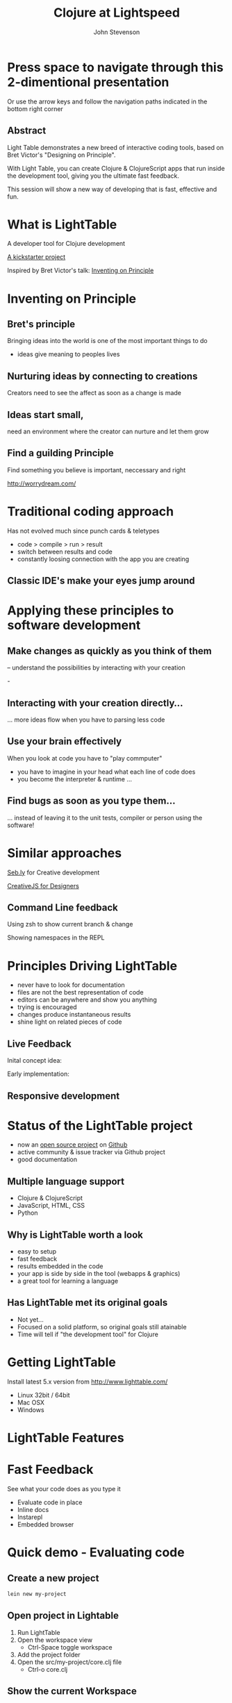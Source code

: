 #+Title: Clojure at Lightspeed
#+Author: John Stevenson
#+Email: @jr0cket

#+OPTIONS: toc:nil num:nil
#+OPTIONS: reveal_width:1200
#+OPTIONS: reveal_height:800
#+REVEAL_MARGIN: 0.1
#+REVEAL_MIN_SCALE: 0.5
#+REVEAL_MAX_SCALE: 2.5
#+OPTIONS: reveal_center:nil 
#+OPTIONS: reveal_rolling_links:t reveal_keyboard:t reveal_overview:t 
#+REVEAL_TRANS: linear
#+REVEAL_THEME: jr0cket
#+REVEAL_HEAD_PREAMBLE: <meta name="description" content="Clojure at Lightspeed">


* Press space to navigate through this 2-dimentional presentation

Or use the arrow keys and follow the navigation paths indicated in the bottom right corner

** Abstract

Light Table demonstrates a new breed of interactive coding tools, 
based on Bret Victor's "Designing on Principle". 

With Light Table, you can create Clojure & ClojureScript apps that run inside the development tool, 
giving you the ultimate fast feedback. 

This session will show a new way of developing that is fast, effective and fun.

[[./images/jaxlondon-logo.png]]


* What is LightTable

A developer tool for Clojure development 

[[http://www.kickstarter.com/projects/ibdknox/light-table][A kickstarter project]] 

Inspired by Bret Victor's talk: [[http://vimeo.com/36579366][Inventing on Principle]]

* Inventing on Principle 

** Bret's principle 

Bringing ideas into the world is one of the most important things to do 
- ideas give meaning to peoples lives 

[[./images/creating-ideas.png]]

** Nurturing ideas by connecting to creations 
Creators need to see the affect as soon as a change is made

[[./images/inventing-on-principle-interact-bounce-trace-adjust.png]]

** Ideas start small,
need an environment where the creator can nurture and let them grow 
** Find a guilding Principle

Find something you believe is important, neccessary and right 

http://worrydream.com/

* Traditional coding approach
Has not evolved much since punch cards & teletypes  
#+ATTR_REVEAL: :frag highlight-red
 - code > compile > run > result
 - switch between results and code
 - constantly loosing connection with the app you are creating
 
** Classic IDE's make your eyes jump around
 
[[./images/eclipse-counterclockwise-clojure-project.png]]

* Applying these principles to software development
** Make changes as quickly as you think of them 
-- understand the possibilities by interacting with your creation
 
-[[./images/think_in_code.jpg]]

** Interacting with your creation directly...

... more ideas flow when you have to parsing less code 
** Use your brain effectively 
When you look at code you have to "play commputer"
- you have to imagine in your head what each line of code does
- you become the interpreter & runtime ...

** Find bugs as soon as you type them... 

... instead of leaving it to the unit tests, compiler or person using the software!

* Similar approaches

[[http://seb.ly/][Seb.ly]] for Creative development 

[[http://vimeo.com/36278748][CreativeJS for Designers]]

** Command Line feedback

Using zsh to show current branch & change 

[[./images/zsh-visualising-status-examples.png]]

Showing namespaces in the REPL 

[[./images/clojure-repl-custom-colour-text.png]]

* Principles Driving LightTable

 - never have to look for documentation
 - files are not the best representation of code
 - editors can be anywhere and show you anything
 - trying is encouraged
 - changes produce instantaneous results
 - shine light on related pieces of code


** Live Feedback 

Inital concept idea:
[[./images/lighttable-concept-live-eval.png]]
 
#+REVEAL: split
Early implementation: 
[[./images/light-table-example.png]]


** Responsive development 

[[./images/lighttable-concept-game-example.png]]

* Status of the LightTable project

 - now an [[http://www.lighttable.com/2014/01/07/light-table-is-open-source/][open source project]] on [[https://github.com/LightTable/LightTable][Github]]
 - active community & issue tracker via Github project
 - good documentation

** Multiple language support 

  - Clojure & ClojureScript
  - JavaScript, HTML, CSS
  - Python

** Why is LightTable worth a look 

- easy to setup 
- fast feedback
- results embedded in the code
- your app is side by side in the tool (webapps & graphics)
- a great tool for learning a language 

** Has LightTable met its original goals

 - Not yet...
 - Focused on a solid platform, so original goals still atainable 
 - Time will tell if "the development tool" for Clojure

* Getting LightTable

Install latest 5.x version from http://www.lighttable.com/ 
 - Linux 32bit / 64bit
 - Mac OSX
 - Windows 

* LightTable Features 
* Fast Feedback 

See what your code does as you type it
#+ATTR_REVEAL: :frag highlight-blue
 - Evaluate code in place 
 - Inline docs 
 - Instarepl
 - Embedded browser 


* Quick demo - Evaluating code

** Create a new project 
#+BEGIN_SRC bash  
lein new my-project 
#+END_SRC

[[./images/clojure-leiningen-new-project.png]] 

** Open project in Lightable

1. Run LightTable
2. Open the workspace view
   - Ctrl-Space toggle workspace
3. Add the project folder
4. Open the src/my-project/core.clj file
   - Ctrl-o core.clj


** Show the current Workspace
[[./images/lighttable-workspace-key-combo.png]]

** Add a project folder 

[[./images/lighttable-workspace-folder-add.png]]

** Open a file 

Open a file from any folder added to the workspace 

[[./images/lighttable-open-file.png]]

** Connecting to a Clojure REPL
Starts a new REPL using the project.clj definition

[[./images/lighttable-connect-keyboard-combo.png]]

#+REVEAL: split
Evaluates all the code in the opened file

[[./images/lighttable-connect-evaluated-code.png]]

** Show REPL connections
See what connections you have open
 - reset and disconnect connections 

[[./images/lighttable-connections-show.png]]

** Interact with Code 

Type some Clojure expressions and evaluate with Ctrl-Enter 

#+BEGIN_SRC clojure 
(+ 1 2 3 4 5)
(println "Hello LightTable")
(def message "Give me fast feedback")
(apply + '(1 2 3 4 5))
#+END_SRC 

#+REVEAL: split
Evaluate a single expression with Ctrl + Enter 
[[./images/lighttable-eval-simple-expression.png]]

#+REVEAL: split

Evaluate all the code with Ctrl + Shift + Enter 
[[./images/lighttable-eval-simple-expressions.png]]

** Evaluating further 

Define a message string 

#+BEGIN_SRC clojure 
(def message "Give me fast feedback")

(defn welcome-message 
 "Send a persons a welcome message"
 [name]
 (str name ", " message)
)

(welcome message "JAX")
#+END_SRC 

** Inline Error messages
See clearly where problems are...
[[./images/lighttable-eval-error-message-inline-defn.png]]

#+REVEAL: split
... see when they are resolved
[[./images/lighttable-eval-error-message-inline-defn-fixed.png]]

** Define another function 

Lets write a simple function, with docs too!

#+BEGIN_SRC clojure 
(defn multi-me 
  "Multiple a number by itself"
  [number]
  (/ number number))

(multi-me 5)
#+END_SRC 

** Evaluate the function - Ctrl + Enter

- checks the function evaluates correctly
- make the function available to use in the current namespace 

[[./images/lighttable-eval-function-multi-me.png]]


** Call the function - Ctrl + Enter 
- see the result of calling the function with a parameter
- change the parameter and use Ctrl + Enter to re-evaluate 

[[./images/lighttable-eval-function-multi-me-call.png]]


** Break the code
What if we had typed divide instead of multiply...

#+BEGIN_SRC clojure 
(multi-me 0)
#+END_SRC 

[[./images/lighttable-eval-error-div-by-zero.png]]


** Calling functions not yet evaluated

Defined a function and trying to call it without evaluating it

[[./images/lighttable-eval-call-function-not-evaluated.png]]

#+REVEAL: split
Evaluate the function then the call to that function 
[[./images/lighttable-eval-order-of-eval.png]]


** Hiding evaluation Results

Simply right click on the result you want to hide and select "Remove result"

[[./images/lighttable-eval-remove-result.png]]


* If you can see what the code is doing, do you need unit tests ?
#+ATTR_REVEAL: :frag roll-in
[[./images/TDD-cycle.png]]

#+ATTR_REVEAL: :frag roll-in
Yes, unit tests are about more than testing code...


* Inline docs 

** Show the docs 
Right click on a function name 
 - Right click on doc to close 

[[./images/lighttable-inline-docs-toggle-docs.png]]

#+REVEAL: split
[[./images/lighttable-show-docs-map.png]]

** Show docs for your own functions 

[[./images/lighttable-inline-docs-high-score-example.png]]

** Code moves out of the way 

[show longer function with several lines of expressions, where does the documentation appear]
[[./images/lighttable-inline-docs-larger-example.png]]

** Hide the docs

Right click and select Remove result 

[[./images/lighttable-inline-docs-larger-example-remove.png]]

** Toggle the docs 

 Ctrl + Space Toggle documentation at cursor

[[./images/lighttable-inline-docs-toggle-docs.png]]


* Instarepl

  Use Instarepl to evaluate your code as you type 

 - Evaluation character by character 

 - Re-evaluate when ever you change code 

** Instarepl workflow - new idea 
Advantages:
 - no project required  
 - no namespace definition required 
 - quick way to test out code
 - really easy way to start learning Clojure 


** Create a new Instarepl 

[[./images/lighttable-instarepl-open.png]]


** Evauating code on the fly

Example: Adding numbers together

[[./images/lighttable-instarepl-live-addition-5.png]]

#+REVEAL: split
Re-evaluate as you add more numbers 

[[./images/lighttable-instarepl-live-addition-10.png]]


** Adding Instarepl to your current editor

1. Open project in workspace 
2. Open file(s) to work on
3. Connect the file(s) to Instarepl



** Multiple REPL sessions

Choose which REPL session to connect to

[[./images/lighttable-instarepl-multiple-repl-choice.png]]


* Example: Learning Clojure Koans

[[http://clojurekoans.com/][Clojure Koans]] are a practical way to learn the language

- use LightTable Instarepl to solve the Koans

** Clone the Koans from Github

#+BEGIN_SRC zsh
git clone https://github.com/functional-koans/clojure-koans.git
#+END_SRC


** Open the Koans folder in LightTable 
1. Ctrl + Space toggle workspace
2. Click on folder
3. Select the Koans folder (containing project.clj)
4. Open the first Koan (click on filename or Ctrl + o filename)
5. Delete first line and trailing parentheses

** Update the Clojure version

LightTable needs to run Clojure 1.5.1 or greater
- edit the project.clj file 

[[./images/lighttable-instarepl-koans-project-clj-version-update.png]]


#+REVEAL: split 
If you dont update the Clojure version, you cannot run Instarepl

[[./images/lighttable-instarepl-koans-cannot-connect.png]]

** Make the current editor an Instarepl

[[./images/lighttable-instarepl-koans-make-current-editor-instarepl.png]]

** Koans are awaiting to be solved 
Each challenge shows an errors

[[./images/lighttable-instarepl-koans-to-be-solved.png]]


** Solving the Koans
[[./images/lighttable-instarepl-koans-being-solved.png]]

#+REVEAL: split

All the Koans are solved

[[./images/lighttable-instarepl-koans-solved.png]]


* Connecting to your own projects

** lein-light leiningen plugin 
use your own projects as the context for the Instarepl

** Install lein-light

In your ~/.lein/profiles.clj
#+BEGIN_SRC clojure 
{:user {:plugins [[lein-light "0.0.4"]]}}
#+END_SRC

** Connecting to the REPL 

#+BEGIN_SRC zsh 
cd my-project 
lein light
#+END_SRC

Ctrl-Space Add Connection 

Select Clojure (remote nREPL)



* Code Watches 

Understanding what constructs are doing

JavaScript interaction 


* Embedded Browser 

* Driving Browser with node app 

Create a node application 
Add any depenencies
Start the node web app
Open browser tab in LT
Open main .js file in LT
Edit main .js file and see change reflected in the browser

Interact with your application live 

Works well with 
- JavaScript
- ClojureScrpt 

** Browser

[still to figure out properly]

** Browser external (with script tag)

[Link to threejs cube clip]


* Interacting with Graphics 
From the original LightTable concept:
[[./images/lighttable-concept-live-clojurescript-game.png]]

#+REVEAL: split
Embedded graphics is yet to come to LightTable 

* LightTable Basics 

** Commands

Ctrl-Space 

Start typing the command you want
LightTable pattern matches available Commands



** Built in Docs

** Workspace
** Connections
** Console output
** Splitting the window
** Moving tabs around

** Searching for Docs 
Open the language search 
[[./images/lighttable-search-language-docs.png]]

#+REVEAL: split 
Search the Clojure language for map 
[[./images/lighttable-search-language-docs-search-map.png]]

** Toggle full screen 

Ctrl + Space toggle fullscreen

** Toggle Console
Ctrl + Space toggle console 

** Toggle Comments 
Ctrl + Space toggle comment lines 

** Toggle live mode 
Ctrl + Space toggle live mode 

** Changing Fonts

** Changing Skin & Themes


* LightTable terminology

What is...

Eval?
Eval, short for evaluation, is the act of executing code inside of a running process. This means you modify the code that is currently executing without having to restart whatever you're doing.

** REPL?
Read-Eval-Print-Loop
 - enter code, evaluate that code and immediately return the result.
 - a great way to experiment and discover your language & libraries 
 - allows you to evaluate code in a file to see what something does

** Instarepl?
An editor that evaluates as you type
 - shows the result of an expression
 - how all the variables in your code are filled in to get that result. This
 - allows you to see data flow through your program
 - a kind of real-time debugging. 
 - Results are blue
 - Variable values are purple

** Client
 - a process connected to Light Table that can be sent messages 
 - messages generally relate to evaluating code in that process 
   - but they don't have to. 

 - eg. to eval Python code, a Python process runs which talks to Light Table over TCP and acts a client for us to send code to.

** Workspace

 - The group of files and folders that you are working with
 - Workspaces are saved and created automatically
 - access last 20 workspaces via "recent" button at top of the workspace tree

** Behavior
Light Table's functionality is defined by functions that respond to a set of triggers. 

This combination of a function and the triggers that it reacts to is called a behavior. 

Behaviors serve as the way to define what Light Table does in any number of situations and operate as a very powerful settings system. 
Behaviors are not applied directly to objects, 
but rather to "tags". These tags allow you to specify behavior for kinds of things at different levels of specificity. 

For example, you can apply behavior to all editors by adding a behavior to the :editor tag or to only clojure editors by adding it to the :editor.clojure tag. 
To modify behaviors, execute the Settings: User behaviors command.

* Resources

[[http://www.chris-granger.com/][Chris Grangers blog]]

[[http://lighttable.com][LightTable.com]]

[[https://github.com/Kodowa/Light-Table-Playground/issues][LightTable issue tracker]]

[[http://blog.jr0cket.co.uk][blog.jr0cket.co.uk]]

[[http://jr0cket.github.io][jr0cket.github.io]]

Thank you.

* WIP

** Interacting with Graphics 

Visualising Binary search tree algorithm
Visualising different search algoritms 
Drawing simple shapes and changing them 


** Creating a project from inside lighttable 
can you create a new project from within lighttable, using leiningen ?


** Behaviours

*** Showing the workspace on start up

always display the workspace panel, in user.behaviors add this behavior to the :app section:

:lt.objs.sidebar.workspace/workspace.open-on-start



*** Run on start 
run on start behavior lets you do all kinds of clever things

It appears to follow the similar pattern to the other behaviour configs. Here's an example of one that worked for me:  

{:+ {:app [(:lt.objs.app/run-on-init :toggle-console)]

If you want more than one command to run you can pass in a vector of them:

{:+ {:app [(:lt.objs.app/run-on-init [:toggle-console ....])]

Note that I had to use auto-completion within the keymap bindings file to lookup the appropriate keyword for the command, so yeah it will be nice when some in-line auto-completion help gets added, but I imagine that will come.



** Defining your own customisations


Q: How do you select the current line, like ctrl+l in Sublime Text

A: add it to your keymap:

     :editor {"ctrl+l" [:editor.select-line]}

Or you could use 'V' in vim mode or emacs ....



** Tweakts 

*** V0.5.16 onwards

ADDED: Clojure mode can now color (comment ...) forms as comments. Use the `Clojure: Highlight comment forms as comments` behavior
ADDED: `Instarepl: set start content` behavior, set it to "" to remove the intro. #827


ADDED: `App: Run commands on start` behavior to let you run whatever when LT is opened. I.e. make full screen, toggle the workspace tree, etc.

an example:

{:+ {:app [(:lt.objs.app/run-on-init :toggle-console)]

If you want more than one command to run you can pass in a vector of them:

{:+ {:app [(:lt.objs.app/run-on-init [:toggle-console ....])]

Note that I had to use auto-completion within the keymap bindings file to lookup the appropriate keyword for the command, so yeah it will be nice when some in-line auto-completion help gets added, but I imagine that will come.


*** Display workspace panel at startup 
always display the workspace panel, in user.behaviors add this behavior to the :app section:

:lt.objs.sidebar.workspace/workspace.open-on-start


*** Defining your own syntax highlihting 

I was able to get the proper syntax highlighting for edn files by putting the following in my user.behaviors file:

{:+ {:files [(:lt.objs.files/file-types [{:name "edn" :exts [:edn] :mime "text/x-clojurescript" :tags [:editor.clj]}])]}}


*** Stop the spinny cubes from spinning

 `Statusbar: reset working indicator` command


*** Working with HTML5 video

 for licensing reasons, node-webkit doesn't ship with the proprietary codecs. See this for how to add them:
https://github.com/rogerwang/node-webkit/wiki/Support-mp3-and-h264-in-video-and-audio-tag


 website featuring a video using simple html5 video tag:

 <video width="640" height="360" id="blablaVideo" autoplay="true">
    <source src="assets/blabla.mp4">
 </video>



*** Paredit fun
Holy paredit commands Batman! I've added a few simple ones that can be composed into doing some neat things. For example with the select expression and clear selection commands you can format a parent expression, or eval it, or delete it, or ... Here's an example from user keymap:

:editor {;;Eval the parent ( ... )
         "alt-enter" [(:paredit.select.parent "(")
                      :eval-editor-form
                      :paredit.select.clear]
         
         ;;Select the parent expression, whether that's [], {}, or ()
         "shift-alt-s" [:paredit.select.parent]
         
         ;;Format the parent ()
         "alt-s" [(:paredit.select.parent "(")
                  :smart-indent-selection
                  :paredit.select.clear]
         
         ;;Slurp and Barf, with less ridiculous and more intuitive names
         "alt-shift-." [:paredit.grow.right]
         "alt-shift-," [:paredit.shrink.right]}


ADDED: Basic paredit commands! `Paredit: Grow right`, `Paredit: Grow left`, `Paredit: Shrink right`, `Paredit: Shrink left`, `Paredit: Select expression`, `Paredit: Clear selection and return cursor`


*** Misc

Allow both {:- {:app ["key"]}} and {:- {:app {"key" [..]}}} for keymap removal

*** Highlight line performance issues 
I turned highlight-line off by default due to the performance issues it carries with it. To turn it back on open your user behaviors and add the :lt.objs.editor/highlight-current-line behavior to the :editor tag.


*** connecting to remote repl - libs required

To allow LT to connect to a remote repl, you have to add in the lighttable-ops middleware. A simple project.clj looks like this:

(defproject lttest "0.1.0-SNAPSHOT"
  :description "FIXME: write description"
  :dependencies [[org.clojure/clojure "1.5.1"]
                 [lein-light-nrepl "0.0.1"]]
  :repl-options {:nrepl-middleware [lighttable.nrepl.handler/lighttable-ops]})





#########################################
#########################################

* Slide with background image  
 :PROPERTIES:
    :reveal_background: ./images/leiningen-slide-background.png
    :reveal_background_trans: slide
    :END:

[[http://www.google.co.uk][hyperlink-text]]

#+ATTR_REVEAL: :frag roll-in
  - bulletpoint
  - dont go crazy

** Sub-slide - srolls vertically from slide above

Some source code using hightlits.js 

#+BEGIN_SRC clojure
(def clojure-devs "love brackets")
#+END_SRC

* Slied with code 
#+BEGIN_SRC zsh 
  git init 
#+END_SRC

* Slide with Colour - overriding the theme 
:PROPERTIES:
    :reveal_background: #770000
    :reveal_background_trans: slide
    :END:

I love red.

#+ATTR_REVEAL: :frag hightlight-red
Hightliht text as a fragment of the slide 

 

** Fragments in Reveal.js

 Press the "Down" key on the page or the down arrow to trigger fragments

#+ATTR_REVEAL: :frag highlight-blue
   * Create
   * Fragment
   * At Ease

** Fragment captions   
#+CAPTION: The Org text source.
#+BEGIN_SRC org
#+ATTR_REVEAL: :frag
   * Create
   * Fragment
   * At Ease
#+END_SRC

** Reveal.js Can Alert
   :PROPERTIES:
   :reveal_data_state: alert
   :END:

   Change slide style to wake up the


Presentation demo 
file:///home/jr0cket/projects/presentations/slides/jax-london-2013-light-table.html  

Simple node 

http://localhost:5000/


3d example 
http://threejs.org/examples/webgl_buffergeometry_particles.html

http://threejs.org/examples/#webgl_buffergeometry_particles

